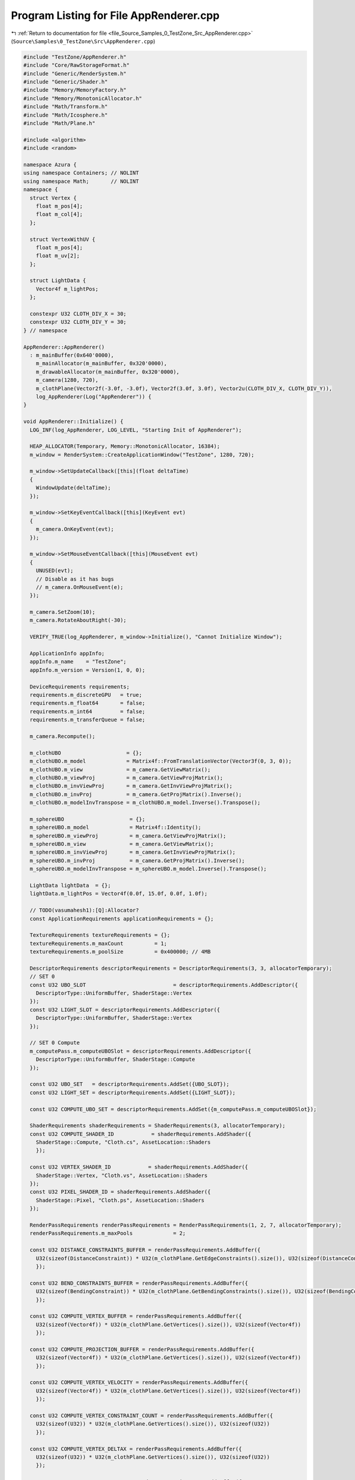 
.. _program_listing_file_Source_Samples_0_TestZone_Src_AppRenderer.cpp:

Program Listing for File AppRenderer.cpp
========================================

|exhale_lsh| :ref:`Return to documentation for file <file_Source_Samples_0_TestZone_Src_AppRenderer.cpp>` (``Source\Samples\0_TestZone\Src\AppRenderer.cpp``)

.. |exhale_lsh| unicode:: U+021B0 .. UPWARDS ARROW WITH TIP LEFTWARDS

.. code-block:: cpp

   #include "TestZone/AppRenderer.h"
   #include "Core/RawStorageFormat.h"
   #include "Generic/RenderSystem.h"
   #include "Generic/Shader.h"
   #include "Memory/MemoryFactory.h"
   #include "Memory/MonotonicAllocator.h"
   #include "Math/Transform.h"
   #include "Math/Icosphere.h"
   #include "Math/Plane.h"
   
   #include <algorithm>
   #include <random>
   
   namespace Azura {
   using namespace Containers; // NOLINT
   using namespace Math;       // NOLINT
   namespace {
     struct Vertex {
       float m_pos[4];
       float m_col[4];
     };
   
     struct VertexWithUV {
       float m_pos[4];
       float m_uv[2];
     };
   
     struct LightData {
       Vector4f m_lightPos;
     };
   
     constexpr U32 CLOTH_DIV_X = 30;
     constexpr U32 CLOTH_DIV_Y = 30;
   } // namespace
   
   AppRenderer::AppRenderer()
     : m_mainBuffer(0x640'0000),
       m_mainAllocator(m_mainBuffer, 0x320'0000),
       m_drawableAllocator(m_mainBuffer, 0x320'0000),
       m_camera(1280, 720),
       m_clothPlane(Vector2f(-3.0f, -3.0f), Vector2f(3.0f, 3.0f), Vector2u(CLOTH_DIV_X, CLOTH_DIV_Y)),
       log_AppRenderer(Log("AppRenderer")) {
   }
   
   void AppRenderer::Initialize() {
     LOG_INF(log_AppRenderer, LOG_LEVEL, "Starting Init of AppRenderer");
   
     HEAP_ALLOCATOR(Temporary, Memory::MonotonicAllocator, 16384);
     m_window = RenderSystem::CreateApplicationWindow("TestZone", 1280, 720);
   
     m_window->SetUpdateCallback([this](float deltaTime)
     {
       WindowUpdate(deltaTime);
     });
   
     m_window->SetKeyEventCallback([this](KeyEvent evt)
     {
       m_camera.OnKeyEvent(evt);
     });
   
     m_window->SetMouseEventCallback([this](MouseEvent evt)
     {
       UNUSED(evt);
       // Disable as it has bugs
       // m_camera.OnMouseEvent(e);
     });
   
     m_camera.SetZoom(10);
     m_camera.RotateAboutRight(-30);
   
     VERIFY_TRUE(log_AppRenderer, m_window->Initialize(), "Cannot Initialize Window");
   
     ApplicationInfo appInfo;
     appInfo.m_name    = "TestZone";
     appInfo.m_version = Version(1, 0, 0);
   
     DeviceRequirements requirements;
     requirements.m_discreteGPU   = true;
     requirements.m_float64       = false;
     requirements.m_int64         = false;
     requirements.m_transferQueue = false;
   
     m_camera.Recompute();
   
     m_clothUBO                     = {};
     m_clothUBO.m_model             = Matrix4f::FromTranslationVector(Vector3f(0, 3, 0));
     m_clothUBO.m_view              = m_camera.GetViewMatrix();
     m_clothUBO.m_viewProj          = m_camera.GetViewProjMatrix();
     m_clothUBO.m_invViewProj       = m_camera.GetInvViewProjMatrix();
     m_clothUBO.m_invProj           = m_camera.GetProjMatrix().Inverse();
     m_clothUBO.m_modelInvTranspose = m_clothUBO.m_model.Inverse().Transpose();
   
     m_sphereUBO                     = {};
     m_sphereUBO.m_model             = Matrix4f::Identity();
     m_sphereUBO.m_viewProj          = m_camera.GetViewProjMatrix();
     m_sphereUBO.m_view              = m_camera.GetViewMatrix();
     m_sphereUBO.m_invViewProj       = m_camera.GetInvViewProjMatrix();
     m_sphereUBO.m_invProj           = m_camera.GetProjMatrix().Inverse();
     m_sphereUBO.m_modelInvTranspose = m_sphereUBO.m_model.Inverse().Transpose();
   
     LightData lightData  = {};
     lightData.m_lightPos = Vector4f(0.0f, 15.0f, 0.0f, 1.0f);
   
     // TODO(vasumahesh1):[Q]:Allocator?
     const ApplicationRequirements applicationRequirements = {};
   
     TextureRequirements textureRequirements = {};
     textureRequirements.m_maxCount          = 1;
     textureRequirements.m_poolSize          = 0x400000; // 4MB
   
     DescriptorRequirements descriptorRequirements = DescriptorRequirements(3, 3, allocatorTemporary);
     // SET 0
     const U32 UBO_SLOT                            = descriptorRequirements.AddDescriptor({
       DescriptorType::UniformBuffer, ShaderStage::Vertex
     });
     const U32 LIGHT_SLOT = descriptorRequirements.AddDescriptor({
       DescriptorType::UniformBuffer, ShaderStage::Vertex
     });
   
     // SET 0 Compute
     m_computePass.m_computeUBOSlot = descriptorRequirements.AddDescriptor({
       DescriptorType::UniformBuffer, ShaderStage::Compute
     });
   
     const U32 UBO_SET   = descriptorRequirements.AddSet({UBO_SLOT});
     const U32 LIGHT_SET = descriptorRequirements.AddSet({LIGHT_SLOT});
     
     const U32 COMPUTE_UBO_SET = descriptorRequirements.AddSet({m_computePass.m_computeUBOSlot});
   
     ShaderRequirements shaderRequirements = ShaderRequirements(3, allocatorTemporary);
     const U32 COMPUTE_SHADER_ID            = shaderRequirements.AddShader({
       ShaderStage::Compute, "Cloth.cs", AssetLocation::Shaders
       });
     
     const U32 VERTEX_SHADER_ID            = shaderRequirements.AddShader({
       ShaderStage::Vertex, "Cloth.vs", AssetLocation::Shaders
     });
     const U32 PIXEL_SHADER_ID = shaderRequirements.AddShader({
       ShaderStage::Pixel, "Cloth.ps", AssetLocation::Shaders
     });
   
     RenderPassRequirements renderPassRequirements = RenderPassRequirements(1, 2, 7, allocatorTemporary);
     renderPassRequirements.m_maxPools             = 2;
   
     const U32 DISTANCE_CONSTRAINTS_BUFFER = renderPassRequirements.AddBuffer({
       U32(sizeof(DistanceConstraint)) * U32(m_clothPlane.GetEdgeConstraints().size()), U32(sizeof(DistanceConstraint))
       });
     
     const U32 BEND_CONSTRAINTS_BUFFER = renderPassRequirements.AddBuffer({
       U32(sizeof(BendingConstraint)) * U32(m_clothPlane.GetBendingConstraints().size()), U32(sizeof(BendingConstraint))
       });
   
     const U32 COMPUTE_VERTEX_BUFFER = renderPassRequirements.AddBuffer({
       U32(sizeof(Vector4f)) * U32(m_clothPlane.GetVertices().size()), U32(sizeof(Vector4f))
       });
   
     const U32 COMPUTE_PROJECTION_BUFFER = renderPassRequirements.AddBuffer({
       U32(sizeof(Vector4f)) * U32(m_clothPlane.GetVertices().size()), U32(sizeof(Vector4f))
       });
   
     const U32 COMPUTE_VERTEX_VELOCITY = renderPassRequirements.AddBuffer({
       U32(sizeof(Vector4f)) * U32(m_clothPlane.GetVertices().size()), U32(sizeof(Vector4f))
       });
   
     const U32 COMPUTE_VERTEX_CONSTRAINT_COUNT = renderPassRequirements.AddBuffer({
       U32(sizeof(U32)) * U32(m_clothPlane.GetVertices().size()), U32(sizeof(U32))
       });
   
     const U32 COMPUTE_VERTEX_DELTAX = renderPassRequirements.AddBuffer({
       U32(sizeof(U32)) * U32(m_clothPlane.GetVertices().size()), U32(sizeof(U32))
       });
     
     const U32 COMPUTE_VERTEX_DELTAY = renderPassRequirements.AddBuffer({
       U32(sizeof(U32)) * U32(m_clothPlane.GetVertices().size()), U32(sizeof(U32))
       });
     
     const U32 COMPUTE_VERTEX_DELTAZ = renderPassRequirements.AddBuffer({
       U32(sizeof(U32)) * U32(m_clothPlane.GetVertices().size()), U32(sizeof(U32))
       });
   
     // const U32 COMPUTE_VERTEX_LOCK = renderPassRequirements.AddBuffer({
     //   U32(sizeof(U32)) * U32(m_clothPlane.GetVertices().size()), U32(sizeof(U32))
     //   });
     //
     // const U32 COMPUTE_VERTEX_DELTA = renderPassRequirements.AddBuffer({
     //   U32(sizeof(Vector4f)) * U32(m_clothPlane.GetVertices().size()), U32(sizeof(Vector4f))
     //   });
   
     m_computePass.m_passId = renderPassRequirements.AddPass({
       PipelinePassCreateInfo::Shaders{COMPUTE_SHADER_ID},
       PipelinePassCreateInfo::InputTargets{},
       PipelinePassCreateInfo::InputBuffers{{DISTANCE_CONSTRAINTS_BUFFER, ShaderStage::Compute}, {BEND_CONSTRAINTS_BUFFER, ShaderStage::Compute}},
       PipelinePassCreateInfo::OutputTargets{},
       // PipelinePassCreateInfo::OutputBuffers{COMPUTE_VERTEX_BUFFER, COMPUTE_PROJECTION_BUFFER, COMPUTE_VERTEX_VELOCITY, COMPUTE_VERTEX_CONSTRAINT_COUNT, COMPUTE_VERTEX_LOCK, COMPUTE_VERTEX_DELTA},
       PipelinePassCreateInfo::OutputBuffers{COMPUTE_VERTEX_BUFFER, COMPUTE_PROJECTION_BUFFER, COMPUTE_VERTEX_VELOCITY, COMPUTE_VERTEX_CONSTRAINT_COUNT, COMPUTE_VERTEX_DELTAX, COMPUTE_VERTEX_DELTAY, COMPUTE_VERTEX_DELTAZ},
       PipelinePassCreateInfo::DescriptorSets{COMPUTE_UBO_SET},
       ClearData{{0.0f, 0.0f, 0.0f, 1.0f}, 1.0f, 0},
       BlendState{},
       RenderPassType::Compute
       });
   
     const U32 RENDER_PASS = renderPassRequirements.AddPass({
       PipelinePassCreateInfo::Shaders{VERTEX_SHADER_ID, PIXEL_SHADER_ID}, // SHADERS
       PipelinePassCreateInfo::InputTargets{},                             // INPUT TARGETS
       PipelinePassCreateInfo::InputBuffers{},                             // INPUT TARGETS
       PipelinePassCreateInfo::OutputTargets{},                                  // OUTPUT TARGETS
       PipelinePassCreateInfo::OutputBuffers{},                                  // OUTPUT TARGETS
       PipelinePassCreateInfo::DescriptorSets{UBO_SET, LIGHT_SET},         // DESCRIPTORS
       ClearData{{0.2f, 0.2f, 0.2f, 1.0f}, 1.0f, 0}
     });
   
     m_clothVertexVel.resize(m_clothPlane.GetVertices().size());
     m_clothProjectedPos.resize(m_clothPlane.GetVertices().size());
   
     std::vector<Vector4f> zeroBufferData = std::vector<Vector4f>(m_clothPlane.GetVertexCount(), Vector4f(0.0f));
     std::vector<Vector4i> zeroIntVecData = std::vector<Vector4i>(m_clothPlane.GetVertexCount(), Vector4i(0));
     std::vector<U32> zeroIntBuffer = std::vector<U32>(m_clothPlane.GetVertexCount(), 0);
   
     const SizeType totalConstraints = m_clothPlane.GetEdgeConstraints().size() + m_clothPlane.GetBendingConstraints().size();
     for(SizeType i = 0; i < totalConstraints; ++i)
     {
       m_clothConstraintsIdx.push_back(i);
     }
   
     for (auto& velocity : m_clothVertexVel) {
       velocity = Vector4f(0, 0, 0, 0);
     }
   
     m_renderer = RenderSystem::CreateRenderer(appInfo, requirements, applicationRequirements,
                                               m_window->GetSwapChainRequirements(), renderPassRequirements,
                                               descriptorRequirements, shaderRequirements, m_mainAllocator,
                                               m_drawableAllocator,
                                               *m_window);
   
     m_textureManager = RenderSystem::CreateTextureManager(textureRequirements);
   
     const auto clothDataStart = reinterpret_cast<const U8*>(m_clothPlane.GetVertices().data()); // NOLINT
     m_renderer->BindBufferTarget(COMPUTE_VERTEX_BUFFER, clothDataStart);
     
     const auto projectionStart = reinterpret_cast<const U8*>(zeroBufferData.data()); // NOLINT
     m_renderer->BindBufferTarget(COMPUTE_PROJECTION_BUFFER, projectionStart);
     // m_renderer->BindBufferTarget(COMPUTE_VERTEX_DELTA, projectionStart);
     
     const auto distanceConstraintStart = reinterpret_cast<const U8*>(m_clothPlane.GetEdgeConstraints().data()); // NOLINT
     const auto bendConstraintStart = reinterpret_cast<const U8*>(m_clothPlane.GetBendingConstraints().data()); // NOLINT
     m_renderer->BindBufferTarget(DISTANCE_CONSTRAINTS_BUFFER, distanceConstraintStart);
     m_renderer->BindBufferTarget(BEND_CONSTRAINTS_BUFFER, bendConstraintStart);
   
     const auto velocityStart = reinterpret_cast<const U8*>(m_clothVertexVel.data()); // NOLINT
     m_renderer->BindBufferTarget(COMPUTE_VERTEX_VELOCITY, velocityStart);
     
     const auto bufferLock = reinterpret_cast<const U8*>(zeroIntBuffer.data()); // NOLINT
     // m_renderer->BindBufferTarget(COMPUTE_VERTEX_LOCK, bufferLock);
     m_renderer->BindBufferTarget(COMPUTE_VERTEX_CONSTRAINT_COUNT, bufferLock);
     
     const auto deltaStart = reinterpret_cast<const U8*>(zeroIntBuffer.data()); // NOLINT
     m_renderer->BindBufferTarget(COMPUTE_VERTEX_DELTAX, deltaStart);
     m_renderer->BindBufferTarget(COMPUTE_VERTEX_DELTAY, deltaStart);
     m_renderer->BindBufferTarget(COMPUTE_VERTEX_DELTAZ, deltaStart);
   
     const auto totalThreads = U32(m_clothPlane.GetEdgeConstraints().size() + m_clothPlane.GetBendingConstraints().size());
     const U32 numBlocks = (totalThreads + DEFAULT_BLOCK_SIZE_X - 1) / DEFAULT_BLOCK_SIZE_X;
   
     ComputePoolCreateInfo computePoolInfo = {allocatorTemporary};
     computePoolInfo.m_byteSize            = 0xF00000;
     computePoolInfo.m_computePasses       = {{m_computePass.m_passId}, allocatorTemporary};
     computePoolInfo.m_launchDims          = ThreadGroupDimensions{numBlocks, 1, 1};
   
     ComputePool& computePool = m_renderer->CreateComputePool(computePoolInfo);
     m_computePool            = &computePool;
   
     const float distanceStiffnessPrime = 1.0f - std::pow(1.0f - DISTANCE_STIFFNESS, 1.0f / SOLVER_ITERATIONS);
     const float bendingStiffnessPrime = 1.0f - std::pow(1.0f - BENDING_STIFFNESS, 1.0f / SOLVER_ITERATIONS);
   
     m_computeUBO = {};
     m_computeUBO.m_numVertices = m_clothPlane.GetVertexCount();
     m_computeUBO.m_stretchStiffness = distanceStiffnessPrime;
     m_computeUBO.m_bendStiffness = bendingStiffnessPrime;
     m_computeUBO.m_timeDelta = 0.0f;
     m_computeUBO.m_numBlocks = numBlocks;
     m_computeUBO.m_numStretchConstraints = U32(m_clothPlane.GetEdgeConstraints().size());
     m_computeUBO.m_numBendConstraints = U32(m_clothPlane.GetBendingConstraints().size());
   
     const auto computeUBOStart = reinterpret_cast<const U8*>(&m_computeUBO); // NOLINT
     computePool.BindUniformData(m_computePass.m_computeUBOSlot, computeUBOStart, sizeof(ComputeUBO));
   
     IcoSphere sphere(4);
   
     DrawablePoolCreateInfo poolInfo = {allocatorTemporary};
     poolInfo.m_byteSize             = sphere.TotalDataSize() + m_clothPlane.TotalDataSize() + 0x400000;
     poolInfo.m_numDrawables         = 2;
     poolInfo.m_renderPasses         = {{RENDER_PASS}, allocatorTemporary};
     poolInfo.m_drawType             = DrawType::InstancedIndexed;
   
     const auto VERTEX_SLOT = poolInfo.AddInputSlot({
       BufferUsageRate::PerVertex, {{"POSITION", RawStorageFormat::R32G32B32A32_FLOAT}}, 0, BufferSource::StructuredBuffer
     });
   
     const auto NORMAL_SLOT = poolInfo.AddInputSlot({
       BufferUsageRate::PerVertex, {{"NORMAL", RawStorageFormat::R32G32B32_FLOAT}}
     });
   
     DrawablePool& pool = m_renderer->CreateDrawablePool(poolInfo);
   
     const auto uboDataBuffer   = reinterpret_cast<U8*>(&m_clothUBO);  // NOLINT
     const auto sphereUBO       = reinterpret_cast<U8*>(&m_sphereUBO); // NOLINT
     const auto lightDataBuffer = reinterpret_cast<U8*>(&lightData);   // NOLINT
     // Create Drawable from Pool
     DrawableCreateInfo createInfo = {};
     createInfo.m_vertexCount      = m_clothPlane.GetVertexCount();
     createInfo.m_indexCount       = m_clothPlane.GetIndexCount();
     createInfo.m_instanceCount    = 1;
     createInfo.m_indexType        = RawStorageFormat::R32_UINT;
   
     const auto clothId = pool.CreateDrawable(createInfo);
     pool.BindVertexData(clothId, VERTEX_SLOT, COMPUTE_VERTEX_BUFFER, 0, m_clothPlane.VertexDataSize());
     pool.BindVertexData(clothId, NORMAL_SLOT, m_clothPlane.NormalData(), m_clothPlane.NormalDataSize());
     pool.SetIndexData(clothId, m_clothPlane.IndexData(), m_clothPlane.IndexDataSize());
     pool.BindUniformData(clothId, UBO_SLOT, uboDataBuffer, sizeof(SceneUBO));
     pool.BindUniformData(clothId, LIGHT_SLOT, lightDataBuffer, sizeof(LightData));
   
     DrawableCreateInfo sphereDrawableInfo = {};
     sphereDrawableInfo.m_vertexCount      = sphere.GetVertexCount();
     sphereDrawableInfo.m_indexCount       = sphere.GetIndexCount();
     sphereDrawableInfo.m_instanceCount    = 1;
     sphereDrawableInfo.m_indexType        = sphere.GetIndexFormat();
   
     DrawablePoolCreateInfo spherePoolInfo = {allocatorTemporary};
     spherePoolInfo.m_byteSize             = sphere.TotalDataSize() + 0x400000;
     spherePoolInfo.m_numDrawables         = 1;
     spherePoolInfo.m_renderPasses         = {{RENDER_PASS}, allocatorTemporary};
     spherePoolInfo.m_drawType             = DrawType::InstancedIndexed;
   
     const auto SPHERE_VERTEX_SLOT = spherePoolInfo.AddInputSlot({
       BufferUsageRate::PerVertex, {{"POSITION", RawStorageFormat::R32G32B32A32_FLOAT}}
       });
   
     const auto SPHERE_NORMAL_SLOT = spherePoolInfo.AddInputSlot({
       BufferUsageRate::PerVertex, {{"NORMAL", RawStorageFormat::R32G32B32_FLOAT}}
       });
   
     DrawablePool& spherePool = m_renderer->CreateDrawablePool(spherePoolInfo);
   
     const auto sphereId = spherePool.CreateDrawable(sphereDrawableInfo);
     spherePool.BindVertexData(sphereId, SPHERE_VERTEX_SLOT, sphere.VertexData(), sphere.VertexDataSize());
     spherePool.BindVertexData(sphereId, SPHERE_NORMAL_SLOT, sphere.NormalData(), sphere.NormalDataSize());
     spherePool.SetIndexData(sphereId, sphere.IndexData(), sphere.IndexDataSize());
     spherePool.BindUniformData(sphereId, UBO_SLOT, sphereUBO, sizeof(SceneUBO));
     spherePool.BindUniformData(sphereId, LIGHT_SLOT, lightDataBuffer, sizeof(LightData));
   
     m_renderPass.m_vertexSlot = VERTEX_SLOT;
     m_renderPass.m_normalSlot = NORMAL_SLOT;
     m_renderPass.m_sceneUBOSlot = UBO_SLOT;
     m_renderPass.m_clothId      = clothId;
     m_renderPass.m_sphereId     = sphereId;
   
     m_mainPool = &pool;
     m_spherePool = &spherePool;
   
     // All Drawables Done
     m_renderer->Submit();
   
     LOG_INF(log_AppRenderer, LOG_LEVEL, "Initialized AppRenderer");
   }
   
   void AppRenderer::WindowUpdate(float timeDelta) {
     if (timeDelta < EPSILON)
     {
       return;
     }
   
     m_camera.Update(timeDelta);
     
      timeDelta = 0.0166667f;
   
     m_clothUBO.m_view              = m_camera.GetViewMatrix();
     m_clothUBO.m_viewProj          = m_camera.GetViewProjMatrix();
     m_clothUBO.m_invViewProj       = m_camera.GetInvViewProjMatrix();
     m_clothUBO.m_invProj           = m_camera.GetProjMatrix().Inverse();
     m_clothUBO.m_modelInvTranspose = m_clothUBO.m_model.Inverse().Transpose();
     
     m_sphereUBO.m_view              = m_camera.GetViewMatrix();
     m_sphereUBO.m_viewProj          = m_camera.GetViewProjMatrix();
     m_sphereUBO.m_invViewProj       = m_camera.GetInvViewProjMatrix();
     m_sphereUBO.m_invProj           = m_camera.GetProjMatrix().Inverse();
     m_sphereUBO.m_modelInvTranspose = m_sphereUBO.m_model.Inverse().Transpose();
     
     m_computeUBO.m_timeDelta = timeDelta;
     
     const auto uboDataBuffer    = reinterpret_cast<U8*>(&m_clothUBO);          // NOLINT
     const auto sphereDataBuffer = reinterpret_cast<U8*>(&m_sphereUBO);         // NOLINT
     const auto computeUBOStart = reinterpret_cast<const U8*>(&m_computeUBO); // NOLINT
     
     m_computePool->BeginUpdates();
     m_computePool->UpdateUniformData(m_computePass.m_computeUBOSlot, computeUBOStart, sizeof(ComputeUBO));
     m_computePool->SubmitUpdates();
     
     m_mainPool->BeginUpdates();
     // Update Cloth
     m_mainPool->UpdateUniformData(m_renderPass.m_clothId, m_renderPass.m_sceneUBOSlot, uboDataBuffer, sizeof(SceneUBO));
     // Update Sphere
     m_mainPool->SubmitUpdates();
   
     m_spherePool->BeginUpdates();
     m_spherePool->UpdateUniformData(m_renderPass.m_sphereId, m_renderPass.m_sceneUBOSlot, sphereDataBuffer,
       sizeof(SceneUBO));
     m_spherePool->SubmitUpdates();
   
     m_renderer->RenderFrame();
   }
   
   void AppRenderer::Run() const {
     LOG_INF(log_AppRenderer, LOG_LEVEL, "Running AppRenderer");
     m_window->StartListening();
   }
   
   void AppRenderer::Destroy() const {
     m_window->Destroy();
   }
   } // namespace Azura
